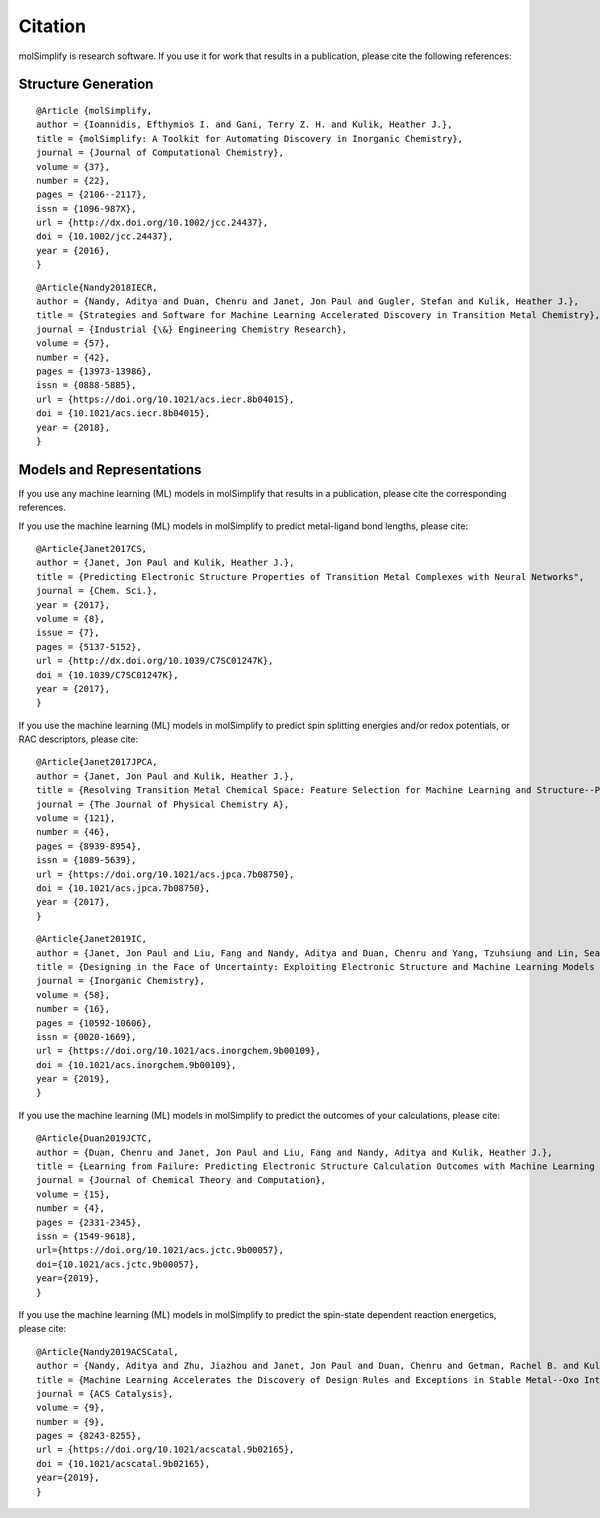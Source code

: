 Citation
========

molSimplify is research software. If you use it for work that results in a publication, please cite the following references:

Structure Generation
--------------------

::

	@Article {molSimplify,
	author = {Ioannidis, Efthymios I. and Gani, Terry Z. H. and Kulik, Heather J.},
	title = {molSimplify: A Toolkit for Automating Discovery in Inorganic Chemistry},
	journal = {Journal of Computational Chemistry},
	volume = {37},
	number = {22},
	pages = {2106--2117},
	issn = {1096-987X},
	url = {http://dx.doi.org/10.1002/jcc.24437},
	doi = {10.1002/jcc.24437},
	year = {2016},
	}

::

	@Article{Nandy2018IECR,
	author = {Nandy, Aditya and Duan, Chenru and Janet, Jon Paul and Gugler, Stefan and Kulik, Heather J.},
	title = {Strategies and Software for Machine Learning Accelerated Discovery in Transition Metal Chemistry},
	journal = {Industrial {\&} Engineering Chemistry Research},
	volume = {57},
	number = {42},
	pages = {13973-13986},
	issn = {0888-5885},
	url = {https://doi.org/10.1021/acs.iecr.8b04015},
	doi = {10.1021/acs.iecr.8b04015},
	year = {2018},
	}

Models and Representations
--------------------------

If you use any machine learning (ML) models in molSimplify that results in a publication, please cite the corresponding references.

If you use the machine learning (ML) models in molSimplify to predict metal-ligand bond lengths, please cite:

::

	@Article{Janet2017CS,
	author = {Janet, Jon Paul and Kulik, Heather J.},
	title = {Predicting Electronic Structure Properties of Transition Metal Complexes with Neural Networks",
	journal = {Chem. Sci.},
	year = {2017},
	volume = {8},
	issue = {7},
	pages = {5137-5152},
	url = {http://dx.doi.org/10.1039/C7SC01247K},
	doi = {10.1039/C7SC01247K},
	year = {2017},
	}

If you use the machine learning (ML) models in molSimplify to predict spin splitting energies and/or redox potentials, or RAC descriptors, please cite:

::

	@Article{Janet2017JPCA,
	author = {Janet, Jon Paul and Kulik, Heather J.},
	title = {Resolving Transition Metal Chemical Space: Feature Selection for Machine Learning and Structure--Property Relationships},
	journal = {The Journal of Physical Chemistry A},
	volume = {121},
	number = {46},
	pages = {8939-8954},
	issn = {1089-5639},
	url = {https://doi.org/10.1021/acs.jpca.7b08750},
	doi = {10.1021/acs.jpca.7b08750},
	year = {2017},
	}

::

	@Article{Janet2019IC,
	author = {Janet, Jon Paul and Liu, Fang and Nandy, Aditya and Duan, Chenru and Yang, Tzuhsiung and Lin, Sean and Kulik, Heather J.},
	title = {Designing in the Face of Uncertainty: Exploiting Electronic Structure and Machine Learning Models for Discovery in Inorganic Chemistry},
	journal = {Inorganic Chemistry},
	volume = {58},
	number = {16},
	pages = {10592-10606},
	issn = {0020-1669},
	url = {https://doi.org/10.1021/acs.inorgchem.9b00109},
	doi = {10.1021/acs.inorgchem.9b00109},
	year = {2019},
	}

If you use the machine learning (ML) models in molSimplify to predict the outcomes of your calculations, please cite:

::

	@Article{Duan2019JCTC,
	author = {Duan, Chenru and Janet, Jon Paul and Liu, Fang and Nandy, Aditya and Kulik, Heather J.},
	title = {Learning from Failure: Predicting Electronic Structure Calculation Outcomes with Machine Learning Models},
	journal = {Journal of Chemical Theory and Computation},
	volume = {15},
	number = {4},
	pages = {2331-2345},
	issn = {1549-9618},
	url={https://doi.org/10.1021/acs.jctc.9b00057},
	doi={10.1021/acs.jctc.9b00057},
	year={2019},
	}

If you use the machine learning (ML) models in molSimplify to predict the spin-state dependent reaction energetics, please cite:

::
	
	@Article{Nandy2019ACSCatal,
	author = {Nandy, Aditya and Zhu, Jiazhou and Janet, Jon Paul and Duan, Chenru and Getman, Rachel B. and Kulik, Heather J.},
	title = {Machine Learning Accelerates the Discovery of Design Rules and Exceptions in Stable Metal--Oxo Intermediate Formation},
	journal = {ACS Catalysis},
	volume = {9},
	number = {9},
	pages = {8243-8255},
	url = {https://doi.org/10.1021/acscatal.9b02165},
	doi = {10.1021/acscatal.9b02165},
	year={2019},
	}

